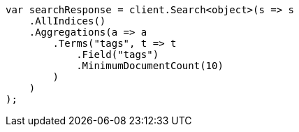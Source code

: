 // aggregations/bucket/terms-aggregation.asciidoc:369

////
IMPORTANT NOTE
==============
This file is generated from method Line369 in https://github.com/elastic/elasticsearch-net/tree/master/src/Examples/Examples/Aggregations/Bucket/TermsAggregationPage.cs#L334-L361.
If you wish to submit a PR to change this example, please change the source method above
and run dotnet run -- asciidoc in the ExamplesGenerator project directory.
////

[source, csharp]
----
var searchResponse = client.Search<object>(s => s
    .AllIndices()
    .Aggregations(a => a
        .Terms("tags", t => t
            .Field("tags")
            .MinimumDocumentCount(10)
        )
    )
);
----
